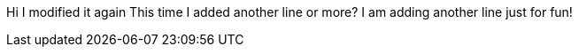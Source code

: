 Hi
I modified it again
This time I added another line 
or more?
I am adding another line just for fun!
